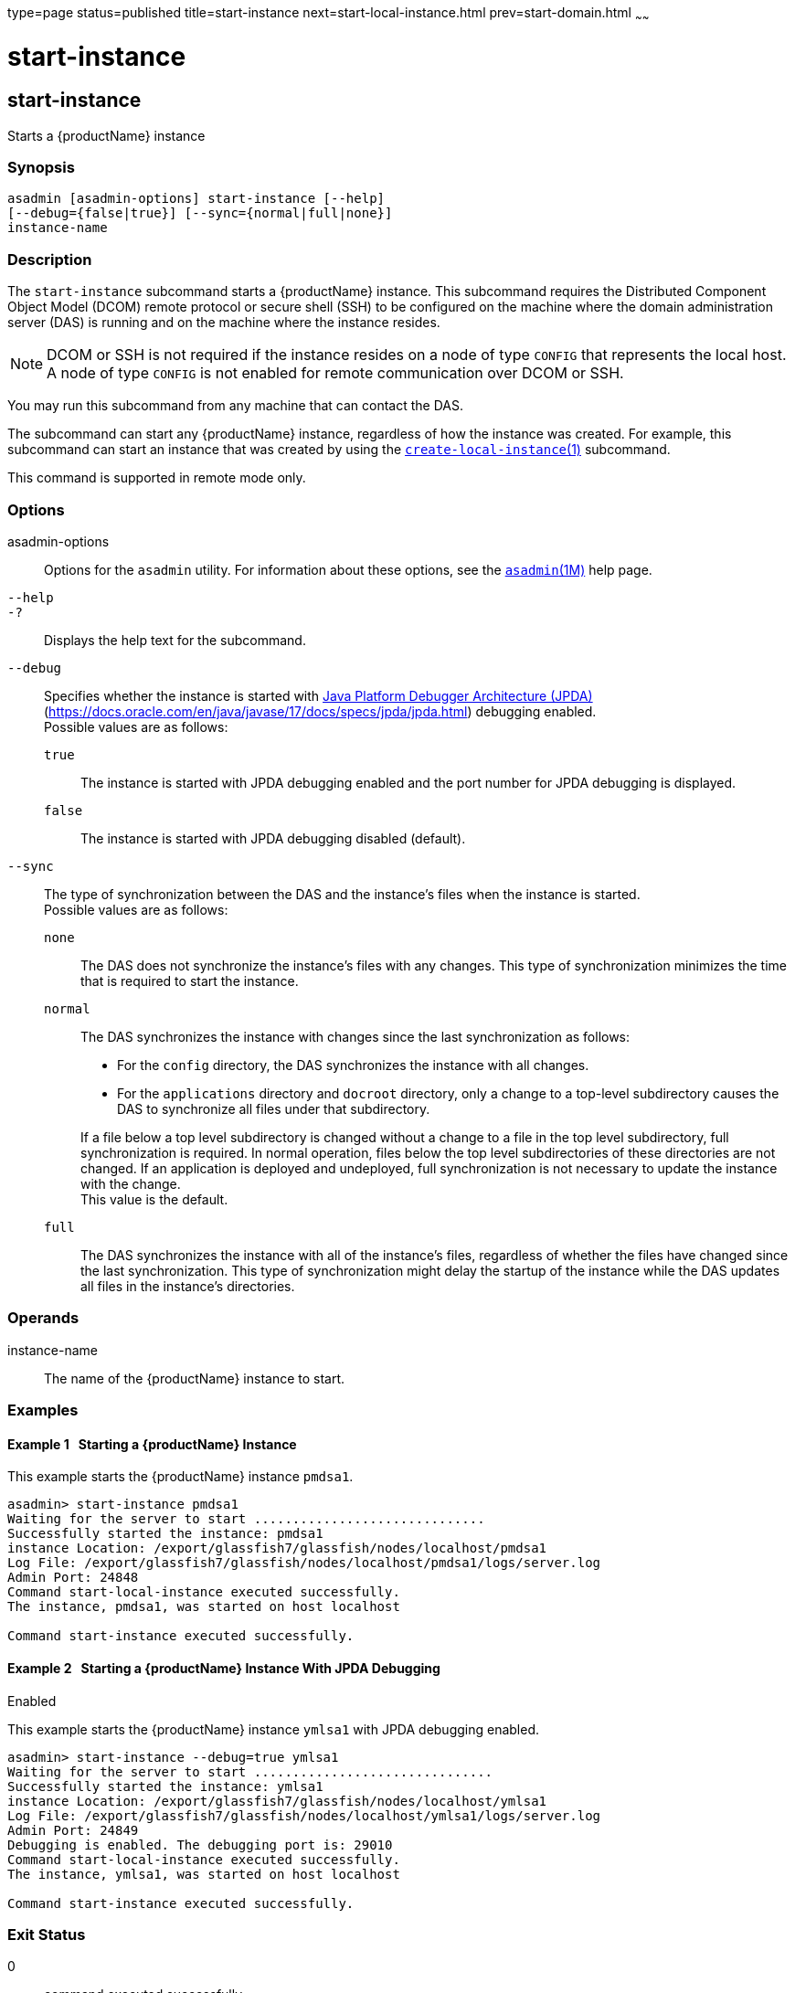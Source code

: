 type=page
status=published
title=start-instance
next=start-local-instance.html
prev=start-domain.html
~~~~~~

= start-instance

[[start-instance]]

== start-instance

Starts a {productName} instance

=== Synopsis

[source]
----
asadmin [asadmin-options] start-instance [--help]
[--debug={false|true}] [--sync={normal|full|none}]
instance-name
----

=== Description

The `start-instance` subcommand starts a {productName} instance.
This subcommand requires the Distributed Component Object Model (DCOM)
remote protocol or secure shell (SSH) to be configured on the machine
where the domain administration server (DAS) is running and on the
machine where the instance resides.

[NOTE]
====
DCOM or SSH is not required if the instance resides on a node of type
`CONFIG` that represents the local host. A node of type `CONFIG` is not
enabled for remote communication over DCOM or SSH.
====

You may run this subcommand from any machine that can contact the DAS.

The subcommand can start any {productName} instance, regardless of
how the instance was created. For example, this subcommand can start an
instance that was created by using the
xref:create-local-instance.adoc#create-local-instance[`create-local-instance`(1)]
subcommand.

This command is supported in remote mode only.

=== Options

asadmin-options::
  Options for the `asadmin` utility. For information about these
  options, see the xref:asadmin.adoc#asadmin[`asadmin`(1M)] help page.
`--help`::
`-?`::
  Displays the help text for the subcommand.
`--debug`::
  Specifies whether the instance is started with
  http://java.sun.com/javase/technologies/core/toolsapis/jpda/[Java
  Platform Debugger Architecture (JPDA)]
  (https://docs.oracle.com/en/java/javase/17/docs/specs/jpda/jpda.html)
  debugging enabled. +
  Possible values are as follows:

  `true`;;
    The instance is started with JPDA debugging enabled and the port
    number for JPDA debugging is displayed.
  `false`;;
    The instance is started with JPDA debugging disabled (default).

`--sync`::
  The type of synchronization between the DAS and the instance's files
  when the instance is started. +
  Possible values are as follows:

  `none`;;
    The DAS does not synchronize the instance's files with any changes.
    This type of synchronization minimizes the time that is required to
    start the instance.
  `normal`;;
    The DAS synchronizes the instance with changes since the last
    synchronization as follows:
+
--
    * For the `config` directory, the DAS synchronizes the instance with all changes.
    * For the `applications` directory and `docroot` directory, only a
      change to a top-level subdirectory causes the DAS to synchronize all
      files under that subdirectory.
--
+
If a file below a top level subdirectory is changed without a change
    to a file in the top level subdirectory, full synchronization is
    required. In normal operation, files below the top level
    subdirectories of these directories are not changed. If an
    application is deployed and undeployed, full synchronization is not
    necessary to update the instance with the change. +
    This value is the default.
  `full`;;
    The DAS synchronizes the instance with all of the instance's files,
    regardless of whether the files have changed since the last
    synchronization. This type of synchronization might delay the
    startup of the instance while the DAS updates all files in the
    instance's directories.

=== Operands

instance-name::
  The name of the {productName} instance to start.

=== Examples

[[sthref2138]]

==== Example 1   Starting a {productName} Instance

This example starts the {productName} instance `pmdsa1`.

[source]
----
asadmin> start-instance pmdsa1
Waiting for the server to start ..............................
Successfully started the instance: pmdsa1
instance Location: /export/glassfish7/glassfish/nodes/localhost/pmdsa1
Log File: /export/glassfish7/glassfish/nodes/localhost/pmdsa1/logs/server.log
Admin Port: 24848
Command start-local-instance executed successfully.
The instance, pmdsa1, was started on host localhost

Command start-instance executed successfully.
----

[[sthref2139]]

==== Example 2   Starting a {productName} Instance With JPDA Debugging
Enabled

This example starts the {productName} instance `ymlsa1` with JPDA
debugging enabled.

[source]
----
asadmin> start-instance --debug=true ymlsa1
Waiting for the server to start ...............................
Successfully started the instance: ymlsa1
instance Location: /export/glassfish7/glassfish/nodes/localhost/ymlsa1
Log File: /export/glassfish7/glassfish/nodes/localhost/ymlsa1/logs/server.log
Admin Port: 24849
Debugging is enabled. The debugging port is: 29010
Command start-local-instance executed successfully.
The instance, ymlsa1, was started on host localhost

Command start-instance executed successfully.
----

=== Exit Status

0::
  command executed successfully
1::
  error in executing the command

=== See Also

xref:asadmin.adoc#asadmin[`asadmin`(1M)]

xref:create-instance.adoc#create-instance[`create-instance`(1)],
xref:create-local-instance.adoc#create-local-instance[`create-local-instance`(1)],
xref:delete-instance.adoc#delete-instance[`delete-instance`(1)],
xref:delete-local-instance.adoc#delete-local-instance[`delete-local-instance`(1)],
xref:setup-ssh.adoc#setup-ssh[`setup-ssh`(1)],
xref:start-domain.adoc#start-domain[`start-domain`(1)],
xref:start-local-instance.adoc#start-local-instance[`start-local-instance`(1)],
xref:stop-domain.adoc#stop-domain[`stop-domain`(1)],
xref:stop-instance.adoc#stop-instance[`stop-instance`(1)],
xref:stop-local-instance.adoc#stop-local-instance[`stop-local-instance`(1)],
xref:validate-dcom.adoc#validate-dcom[`validate-dcom`(1)]

Java Platform Debugger Architecture (JPDA)
(`https://docs.oracle.com/en/java/javase/17/docs/specs/jpda/jpda.html`)


